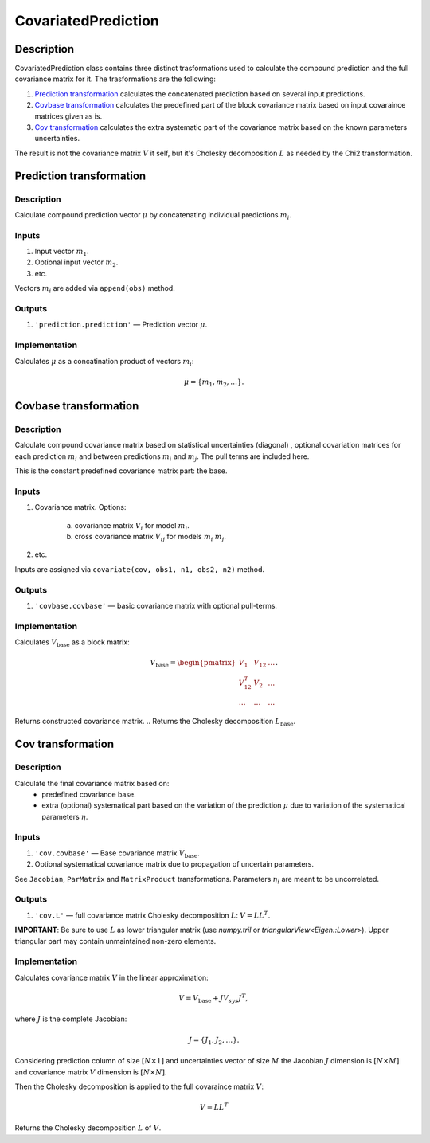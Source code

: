 .. _CovariatedPrediction:

CovariatedPrediction
~~~~~~~~~~~~~~~~~~~~

Description
^^^^^^^^^^^
CovariatedPrediction class contains three distinct trasformations used to calculate the
compound prediction and the full covariance matrix for it. The trasformations are the following:

1) `Prediction transformation`_ calculates the concatenated prediction based on several input predictions.
2) `Covbase transformation`_ calculates the predefined part of the block covariance matrix based on input covaraince matrices given as is.
3) `Cov transformation`_ calculates the extra systematic part of the covariance matrix based on the known parameters uncertainties.

The result is not the covariance matrix :math:`V` it self, but it's Cholesky decomposition :math:`L` as needed
by the Chi2 transformation.

Prediction transformation
^^^^^^^^^^^^^^^^^^^^^^^^^

Description
"""""""""""

Calculate compound prediction vector :math:`\mu` by concatenating individual predictions :math:`m_i`.

Inputs
""""""
1) Input vector :math:`m_1`.
2) Optional input vector :math:`m_2`.
3) etc.

Vectors :math:`m_i` are added via ``append(obs)`` method.

Outputs
"""""""

1) ``'prediction.prediction'`` — Prediction vector :math:`\mu`.

Implementation
""""""""""""""

Calculates :math:`\mu` as a concatination product of vectors :math:`m_i`:

.. math::
   \mu = \{m_1, m_2, \dots\}.


Covbase transformation
^^^^^^^^^^^^^^^^^^^^^^

Description
"""""""""""

Calculate compound covariance matrix based on statistical uncertainties (diagonal)
, optional covariation matrices for each prediction :math:`m_i`
and between predictions :math:`m_i` and :math:`m_j`. The pull terms are
included here.

This is the constant predefined covariance matrix part: the base.

Inputs
""""""
1) Covariance matrix. Options:

    a) covariance matrix :math:`V_i` for model :math:`m_i`.
    b) cross covariance matrix :math:`V_{ij}` for models :math:`m_i` :math:`m_j`.

2) etc.

Inputs are assigned via ``covariate(cov, obs1, n1, obs2, n2)`` method.

Outputs
"""""""

1) ``'covbase.covbase'`` — basic covariance matrix with optional pull-terms.

Implementation
""""""""""""""

Calculates :math:`V_\text{base}` as a block matrix:

.. math::
   V_\text{base} =
   \begin{pmatrix}
   V_1      & V_{12} & \dots \\
   V_{12}^T & V_{2}  & \dots \\
   \dots    & \dots  & \dots
   \end{pmatrix}.

Returns constructed covariance matrix.
.. Returns the Cholesky decomposition :math:`L_\text{base}`.

Cov transformation
^^^^^^^^^^^^^^^^^^

Description
"""""""""""

Calculate the final covariance matrix based on:
    * predefined covariance base.
    * extra (optional) systematical part based on the variation of the
      prediction :math:`\mu` due to variation of the systematical
      parameters :math:`\eta`.

Inputs
""""""

1) ``'cov.covbase'`` — Base covariance matrix :math:`V_\text{base}`.
2) Optional systematical covariance matrix due to propagation of uncertain parameters.

See ``Jacobian``, ``ParMatrix`` and ``MatrixProduct`` transformations. Parameters :math:`\eta_i` are meant to be uncorrelated.


Outputs
"""""""

1) ``'cov.L'`` — full covariance matrix Cholesky decomposition :math:`L`: :math:`V=LL^T`.

**IMPORTANT**: Be sure to use :math:`L` as lower triangular matrix
(use `numpy.tril` or `triangularView<Eigen::Lower>`). Upper triangular part
may contain unmaintained non-zero elements.

Implementation
""""""""""""""

Calculates covariance matrix :math:`V` in the linear approximation:

.. math::
   V = V_\text{base} + J V_{sys} J^T,

where :math:`J` is the complete Jacobian:

.. math::
   J = \{ J_1, J_2, \dots \}.

Considering prediction column of size :math:`[N \times 1]` and uncertainties vector of size :math:`M`
the Jacobian :math:`J` dimension is :math:`[N \times M]` and covariance matrix :math:`V` dimension
is :math:`[N \times N]`.

Then the Cholesky decomposition is applied to the full covaraince matrix :math:`V`:

.. math::
    V = LL^T

Returns the Cholesky decomposition :math:`L` of :math:`V`.
